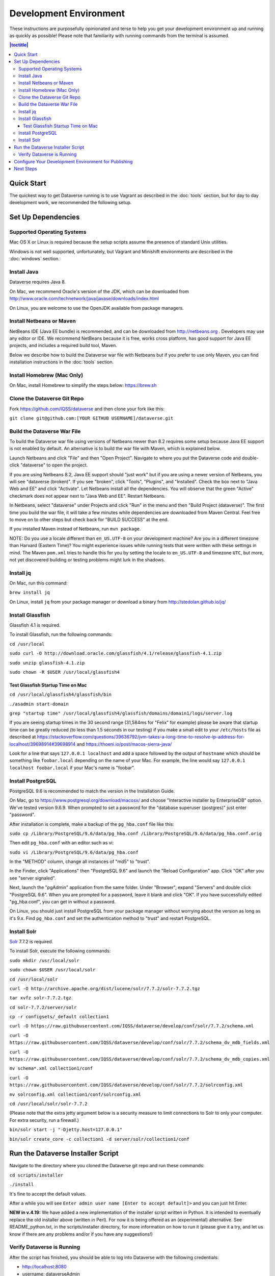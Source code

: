 =======================
Development Environment
=======================

These instructions are purposefully opinionated and terse to help you get your development environment up and running as quickly as possible! Please note that familiarity with running commands from the terminal is assumed.

.. contents:: |toctitle|
	:local:

Quick Start
-----------

The quickest way to get Dataverse running is to use Vagrant as described in the :doc:`tools` section, but for day to day development work, we recommended the following setup.

Set Up Dependencies
-------------------

Supported Operating Systems
~~~~~~~~~~~~~~~~~~~~~~~~~~~

Mac OS X or Linux is required because the setup scripts assume the presence of standard Unix utilities.

Windows is not well supported, unfortunately, but Vagrant and Minishift environments are described in the :doc:`windows` section.

Install Java
~~~~~~~~~~~~

Dataverse requires Java 8.

On Mac, we recommend Oracle's version of the JDK, which can be downloaded from http://www.oracle.com/technetwork/java/javase/downloads/index.html

On Linux, you are welcome to use the OpenJDK available from package managers.

Install Netbeans or Maven
~~~~~~~~~~~~~~~~~~~~~~~~~

NetBeans IDE (Java EE bundle) is recommended, and can be downloaded from http://netbeans.org . Developers may use any editor or IDE. We recommend NetBeans because it is free, works cross platform, has good support for Java EE projects, and includes a required build tool, Maven.

Below we describe how to build the Dataverse war file with Netbeans but if you prefer to use only Maven, you can find installation instructions in the :doc:`tools` section.

Install Homebrew (Mac Only)
~~~~~~~~~~~~~~~~~~~~~~~~~~~

On Mac, install Homebrew to simplify the steps below: https://brew.sh

Clone the Dataverse Git Repo
~~~~~~~~~~~~~~~~~~~~~~~~~~~~

Fork https://github.com/IQSS/dataverse and then clone your fork like this:

``git clone git@github.com:[YOUR GITHUB USERNAME]/dataverse.git``

Build the Dataverse War File
~~~~~~~~~~~~~~~~~~~~~~~~~~~~

To build the Dataverse war file using versions of Netbeans newer than 8.2 requires some setup because Java EE support is not enabled by default. An alternative is to build the war file with Maven, which is explained below.

Launch Netbeans and click "File" and then "Open Project". Navigate to where you put the Dataverse code and double-click "dataverse" to open the project.

If you are using Netbeans 8.2, Java EE support should "just work" but if you are using a newer version of Netbeans, you will see "dataverse (broken)". If you see "broken", click "Tools", "Plugins", and "Installed". Check the box next to "Java Web and EE" and click "Activate". Let Netbeans install all the dependencies. You will observe that the green "Active" checkmark does not appear next to "Java Web and EE". Restart Netbeans.

In Netbeans, select "dataverse" under Projects and click "Run" in the menu and then "Build Project (dataverse)". The first time you build the war file, it will take a few minutes while dependencies are downloaded from Maven Central. Feel free to move on to other steps but check back for "BUILD SUCCESS" at the end.

If you installed Maven instead of Netbeans, run ``mvn package``.

NOTE: Do you use a locale different than ``en_US.UTF-8`` on your development machine? Are you in a different timezone
than Harvard (Eastern Time)? You might experience issues while running tests that were written with these settings
in mind. The Maven  ``pom.xml`` tries to handle this for you by setting the locale to ``en_US.UTF-8`` and timezone
``UTC``, but more, not yet discovered building or testing problems might lurk in the shadows.

Install jq
~~~~~~~~~~

On Mac, run this command:

``brew install jq``

On Linux, install ``jq`` from your package manager or download a binary from http://stedolan.github.io/jq/

Install Glassfish
~~~~~~~~~~~~~~~~~

Glassfish 4.1 is required.

To install Glassfish, run the following commands:

``cd /usr/local``

``sudo curl -O http://download.oracle.com/glassfish/4.1/release/glassfish-4.1.zip``

``sudo unzip glassfish-4.1.zip``

``sudo chown -R $USER /usr/local/glassfish4``

Test Glassfish Startup Time on Mac
++++++++++++++++++++++++++++++++++

``cd /usr/local/glassfish4/glassfish/bin``

``./asadmin start-domain``

``grep "startup time" /usr/local/glassfish4/glassfish/domains/domain1/logs/server.log``

If you are seeing startup times in the 30 second range (31,584ms for "Felix" for example) please be aware that startup time can be greatly reduced (to less than 1.5 seconds in our testing) if you make a small edit to your ``/etc/hosts`` file as described at https://stackoverflow.com/questions/39636792/jvm-takes-a-long-time-to-resolve-ip-address-for-localhost/39698914#39698914 and https://thoeni.io/post/macos-sierra-java/

Look for a line that says ``127.0.0.1 localhost`` and add a space followed by the output of ``hostname`` which should be something like ``foobar.local`` depending on the name of your Mac. For example, the line would say ``127.0.0.1 localhost foobar.local`` if your Mac's name is "foobar".

Install PostgreSQL
~~~~~~~~~~~~~~~~~~

PostgreSQL 9.6 is recommended to match the version in the Installation Guide.

On Mac, go to https://www.postgresql.org/download/macosx/ and choose "Interactive installer by EnterpriseDB" option. We've tested version 9.6.9. When prompted to set a password for the "database superuser (postgres)" just enter "password".

After installation is complete, make a backup of the ``pg_hba.conf`` file like this:

``sudo cp /Library/PostgreSQL/9.6/data/pg_hba.conf /Library/PostgreSQL/9.6/data/pg_hba.conf.orig``

Then edit ``pg_hba.conf`` with an editor such as vi:

``sudo vi /Library/PostgreSQL/9.6/data/pg_hba.conf``

In the "METHOD" column, change all instances of "md5" to "trust".

In the Finder, click "Applications" then "PostgreSQL 9.6" and launch the "Reload Configuration" app. Click "OK" after you see "server signaled".

Next, launch the "pgAdmin" application from the same folder. Under "Browser", expand "Servers" and double click "PostgreSQL 9.6". When you are prompted for a password, leave it blank and click "OK". If you have successfully edited "pg_hba.conf", you can get in without a password.

On Linux, you should just install PostgreSQL from your package manager without worrying about the version as long as it's 9.x. Find ``pg_hba.conf`` and set the authentication method to "trust" and restart PostgreSQL.

Install Solr
~~~~~~~~~~~~

`Solr <http://lucene.apache.org/solr/>`_ 7.7.2 is required.

To install Solr, execute the following commands:

``sudo mkdir /usr/local/solr``

``sudo chown $USER /usr/local/solr``

``cd /usr/local/solr``

``curl -O http://archive.apache.org/dist/lucene/solr/7.7.2/solr-7.7.2.tgz``

``tar xvfz solr-7.7.2.tgz``

``cd solr-7.7.2/server/solr``

``cp -r configsets/_default collection1``

``curl -O https://raw.githubusercontent.com/IQSS/dataverse/develop/conf/solr/7.7.2/schema.xml``

``curl -O https://raw.githubusercontent.com/IQSS/dataverse/develop/conf/solr/7.7.2/schema_dv_mdb_fields.xml``

``curl -O https://raw.githubusercontent.com/IQSS/dataverse/develop/conf/solr/7.7.2/schema_dv_mdb_copies.xml``

``mv schema*.xml collection1/conf``

``curl -O https://raw.githubusercontent.com/IQSS/dataverse/develop/conf/solr/7.7.2/solrconfig.xml``

``mv solrconfig.xml collection1/conf/solrconfig.xml``

``cd /usr/local/solr/solr-7.7.2``

(Please note that the extra jetty argument below is a security measure to limit connections to Solr to only your computer. For extra security, run a firewall.)

``bin/solr start -j "-Djetty.host=127.0.0.1"``

``bin/solr create_core -c collection1 -d server/solr/collection1/conf``

Run the Dataverse Installer Script
----------------------------------

Navigate to the directory where you cloned the Dataverse git repo and run these commands:

``cd scripts/installer``

``./install``

It's fine to accept the default values.

After a while you will see ``Enter admin user name [Enter to accept default]>`` and you can just hit Enter.

**NEW in v.4.19:** We have added a new implementation of the installer script written in Python. It is intended to eventually replace the old installer above (written in Perl). For now it is being offered as an (experimental) alternative. See README_python.txt, in the scripts/installer directory, for more information on how to run it (please give it a try, and let us know if there are any problems and/or if you have any suggestions!)

Verify Dataverse is Running
~~~~~~~~~~~~~~~~~~~~~~~~~~~

After the script has finished, you should be able to log into Dataverse with the following credentials:

- http://localhost:8080
- username: dataverseAdmin
- password: admin

Configure Your Development Environment for Publishing
-----------------------------------------------------

Run the following command:

``curl http://localhost:8080/api/admin/settings/:DoiProvider -X PUT -d FAKE``

This will disable DOI registration by using a fake (in-code) DOI provider. Please note that this feature is only available in version >= 4.10 and that at present, the UI will give no indication that the DOIs thus minted are fake.

Next Steps
----------

If you can log in to Dataverse, great! If not, please see the :doc:`troubleshooting` section. For further assitance, please see "Getting Help" in the :doc:`intro` section.

You're almost ready to start hacking on code. Now that the installer script has you up and running, you need to continue on to the :doc:`tips` section to get set up to deploy code from your IDE or the command line.

----

Previous: :doc:`intro` | Next: :doc:`tips`
